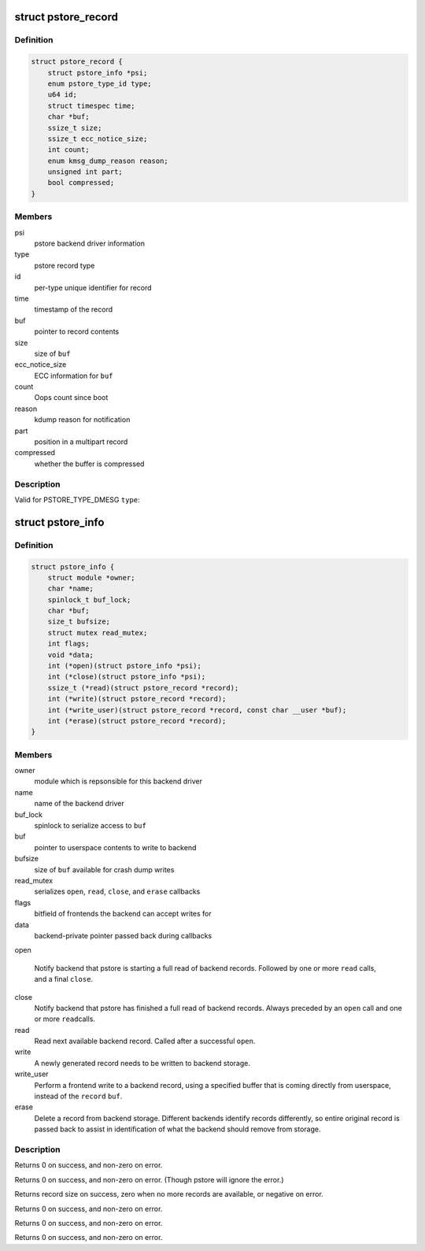 .. -*- coding: utf-8; mode: rst -*-
.. src-file: include/linux/pstore.h

.. _`pstore_record`:

struct pstore_record
====================

.. c:type:: struct pstore_record

    details of a pstore record entry

.. _`pstore_record.definition`:

Definition
----------

.. code-block:: c

    struct pstore_record {
        struct pstore_info *psi;
        enum pstore_type_id type;
        u64 id;
        struct timespec time;
        char *buf;
        ssize_t size;
        ssize_t ecc_notice_size;
        int count;
        enum kmsg_dump_reason reason;
        unsigned int part;
        bool compressed;
    }

.. _`pstore_record.members`:

Members
-------

psi
    pstore backend driver information

type
    pstore record type

id
    per-type unique identifier for record

time
    timestamp of the record

buf
    pointer to record contents

size
    size of \ ``buf``\ 

ecc_notice_size
    ECC information for \ ``buf``\ 

count
    Oops count since boot

reason
    kdump reason for notification

part
    position in a multipart record

compressed
    whether the buffer is compressed

.. _`pstore_record.description`:

Description
-----------

Valid for PSTORE_TYPE_DMESG \ ``type``\ :

.. _`pstore_info`:

struct pstore_info
==================

.. c:type:: struct pstore_info

    backend pstore driver structure

.. _`pstore_info.definition`:

Definition
----------

.. code-block:: c

    struct pstore_info {
        struct module *owner;
        char *name;
        spinlock_t buf_lock;
        char *buf;
        size_t bufsize;
        struct mutex read_mutex;
        int flags;
        void *data;
        int (*open)(struct pstore_info *psi);
        int (*close)(struct pstore_info *psi);
        ssize_t (*read)(struct pstore_record *record);
        int (*write)(struct pstore_record *record);
        int (*write_user)(struct pstore_record *record, const char __user *buf);
        int (*erase)(struct pstore_record *record);
    }

.. _`pstore_info.members`:

Members
-------

owner
    module which is repsonsible for this backend driver

name
    name of the backend driver

buf_lock
    spinlock to serialize access to \ ``buf``\ 

buf
    pointer to userspace contents to write to backend

bufsize
    size of \ ``buf``\  available for crash dump writes

read_mutex
    serializes \ ``open``\ , \ ``read``\ , \ ``close``\ , and \ ``erase``\  callbacks

flags
    bitfield of frontends the backend can accept writes for

data
    backend-private pointer passed back during callbacks

open

    Notify backend that pstore is starting a full read of backend
    records. Followed by one or more \ ``read``\  calls, and a final \ ``close``\ .

close
    Notify backend that pstore has finished a full read of backend
    records. Always preceded by an \ ``open``\  call and one or more \ ``read``\ 
    calls.

read
    Read next available backend record. Called after a successful
    \ ``open``\ .

write
    A newly generated record needs to be written to backend storage.

write_user
    Perform a frontend write to a backend record, using a specified
    buffer that is coming directly from userspace, instead of the
    \ ``record``\  \ ``buf``\ .

erase
    Delete a record from backend storage.  Different backends
    identify records differently, so entire original record is
    passed back to assist in identification of what the backend
    should remove from storage.

.. _`pstore_info.description`:

Description
-----------

Returns 0 on success, and non-zero on error.

Returns 0 on success, and non-zero on error. (Though pstore will
ignore the error.)

Returns record size on success, zero when no more records are
available, or negative on error.

Returns 0 on success, and non-zero on error.

Returns 0 on success, and non-zero on error.

Returns 0 on success, and non-zero on error.

.. This file was automatic generated / don't edit.

